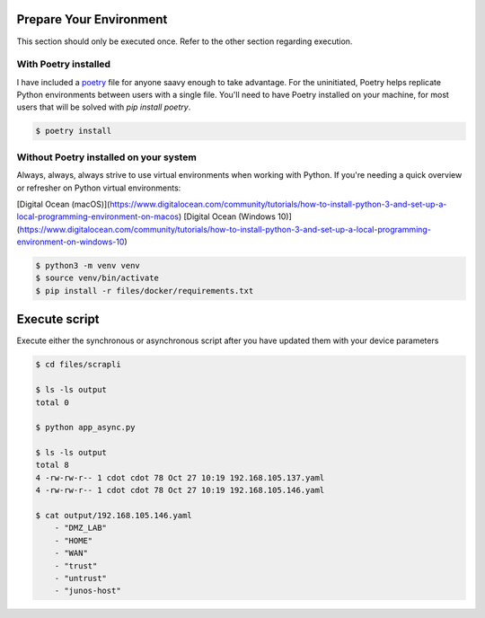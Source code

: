 ========================
Prepare Your Environment
========================

This section should only be executed once. Refer to the other section regarding execution.

---------------------
With Poetry installed
---------------------

I have included a `poetry`_ file for anyone saavy enough to take advantage. For the uninitiated, Poetry helps replicate Python environments between users with a single file. You'll need to have Poetry installed on your machine, for most users that will be solved with `pip install poetry`.

.. _poetry: https://python-poetry.org/docs/


.. code-block:: bash

    $ poetry install

.. image:: ../images/poetry_install.png
   :width: 600

---------------------------------------
Without Poetry installed on your system
---------------------------------------

Always, always, always strive to use virtual environments when working with Python. If you're needing a quick overview or refresher on Python virtual environments: 

[Digital Ocean (macOS)](https://www.digitalocean.com/community/tutorials/how-to-install-python-3-and-set-up-a-local-programming-environment-on-macos)
[Digital Ocean (Windows 10)](https://www.digitalocean.com/community/tutorials/how-to-install-python-3-and-set-up-a-local-programming-environment-on-windows-10)

.. code-block:: bash

    $ python3 -m venv venv
    $ source venv/bin/activate
    $ pip install -r files/docker/requirements.txt

.. image:: ../images/pip_install.png
   :width: 600


==============
Execute script
==============

Execute either the synchronous or asynchronous script after you have updated them with your device parameters


.. code-block:: bash

    $ cd files/scrapli

    $ ls -ls output
    total 0

    $ python app_async.py
    
    $ ls -ls output 
    total 8
    4 -rw-rw-r-- 1 cdot cdot 78 Oct 27 10:19 192.168.105.137.yaml
    4 -rw-rw-r-- 1 cdot cdot 78 Oct 27 10:19 192.168.105.146.yaml

    $ cat output/192.168.105.146.yaml 
        - "DMZ_LAB"
        - "HOME"
        - "WAN"
        - "trust"
        - "untrust"
        - "junos-host"

